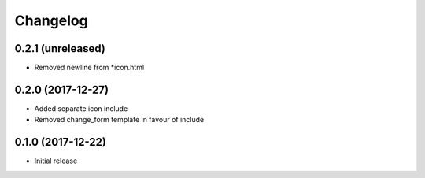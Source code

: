 =========
Changelog
=========


0.2.1 (unreleased)
==================

* Removed newline from *icon.html


0.2.0 (2017-12-27)
==================

* Added separate icon include
* Removed change_form template in favour of include


0.1.0 (2017-12-22)
==================

* Initial release
